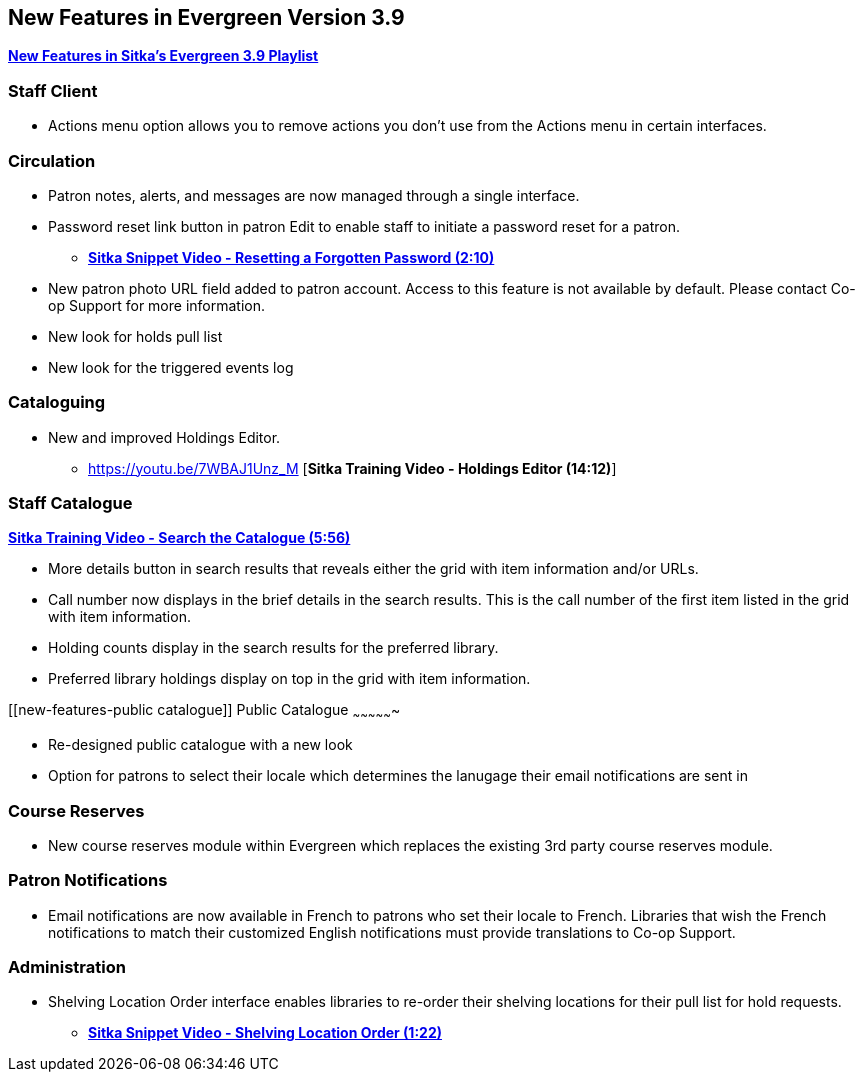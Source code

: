New Features in Evergreen Version 3.9
-------------------------------------

https://www.youtube.com/playlist?list=PLdwlgwBNnH4r5hUb0EkOYmSv4kLv5QaL7[*New Features in Sitka's Evergreen 3.9 Playlist*]

[[new-features-staff-client]]
Staff Client
~~~~~~~~~~~~

* Actions menu option allows you to remove actions you don't use from the Actions menu in certain interfaces.

[[new-features-circulation]]
Circulation
~~~~~~~~~~~

* Patron notes, alerts, and messages are now managed through a single interface.
* Password reset link button in patron Edit to enable staff to initiate a password reset for a patron.
** https://youtu.be/WNQwt2zXxOY[*Sitka Snippet Video - Resetting a Forgotten Password (2:10)*]
* New patron photo URL field added to patron account.  Access to this feature is not available by default.  Please contact Co-op Support for more
information.
* New look for holds pull list
* New look for the triggered events log

[[new-features-cataloguing]]
Cataloguing
~~~~~~~~~~~

* New and improved Holdings Editor.
** https://youtu.be/7WBAJ1Unz_M [*Sitka Training Video - Holdings Editor (14:12)*]

[[new-features-staff-catalogue]]
Staff Catalogue
~~~~~~~~~~~~~~~

https://youtu.be/PGiYGKJuOnU[*Sitka Training Video - Search the Catalogue (5:56)*]

* More details button in search results that reveals either the grid with item information and/or URLs.
* Call number now displays in the brief details in the search results.  This is the call number of the first item
listed in the grid with item information.
* Holding counts display in the search results for the preferred library.
* Preferred library holdings display on top in the grid with item information.

[[new-features-public catalogue]]
Public Catalogue
~~~~~~~~~~~~~~~~

* Re-designed public catalogue with a new look
* Option for patrons to select their locale which determines the lanugage their email notifications are sent in

[[new-features-course-reserves]]
Course Reserves
~~~~~~~~~~~~~~~

* New course reserves module within Evergreen which replaces the existing 3rd party course reserves module.

[[new-features-patron-notifications]]
Patron Notifications
~~~~~~~~~~~~~~~~~~~~

* Email notifications are now available in French to patrons who set their locale to French.  Libraries that wish the French notifications to match
their customized English notifications must provide translations to Co-op Support.

[[new-features-administration]]
Administration
~~~~~~~~~~~~~~

* Shelving Location Order interface enables libraries to re-order their shelving locations for
their pull list for hold requests.
** https://youtu.be/hjcLkDG2IFM[*Sitka Snippet Video - Shelving Location Order (1:22)*]
